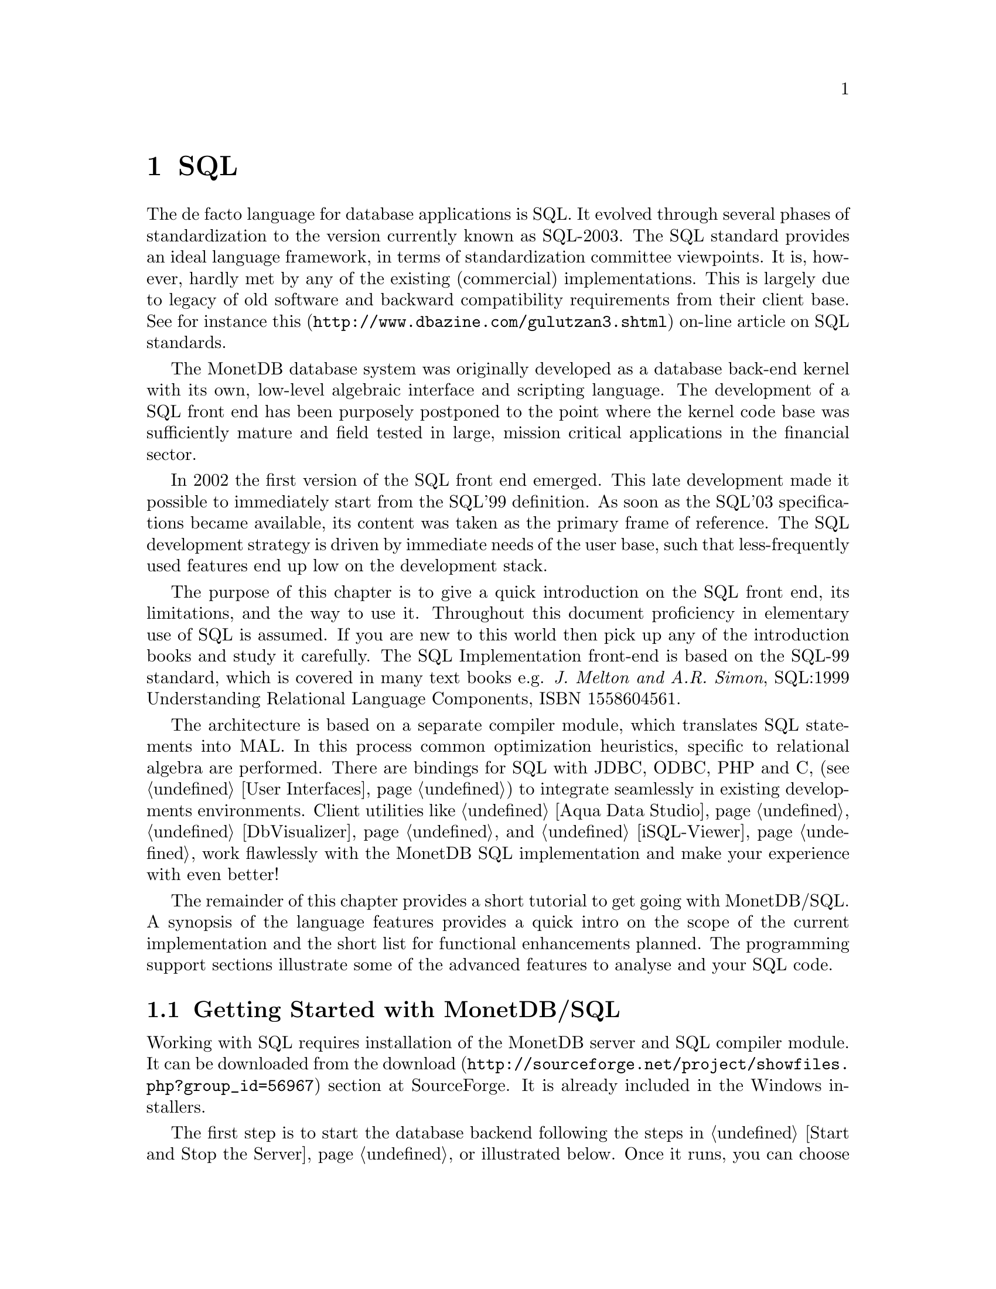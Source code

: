 @chapter SQL

The de facto language for database applications is SQL.  It evolved
through several phases of standardization to the version currently
known as SQL-2003.
The SQL standard provides an ideal language framework,
in terms of standardization committee viewpoints.  It is, however,
hardly met by any of the existing (commercial) implementations.
This is largely due to legacy of old software and backward compatibility
requirements from their client base.  See for instance
@url{http://www.dbazine.com/gulutzan3.shtml,this}
on-line article on SQL standards.

The MonetDB database system was originally developed as a database back-end
kernel with its own, low-level algebraic interface and scripting language.
The development of a SQL front end has been purposely postponed to the point
where the kernel code base was sufficiently mature and field tested in
large, mission critical applications in the financial sector.

In 2002 the first version of the SQL front end emerged.
This late development made it possible to immediately start from the SQL'99
definition. As soon as the SQL'03 specifications became available, its content
was taken as the primary frame of reference.
The SQL development strategy is driven by immediate needs of the
user base, such that less-frequently used features end up low on
the development stack.

The purpose of this chapter is to give a quick introduction on the SQL
front end, its limitations, and the way to use it.  Throughout this document
proficiency in elementary use of SQL is assumed.
If you are new to this world then pick up any of the
introduction books and study it carefully.
The SQL Implementation front-end is based on the SQL-99 standard,
which is covered in many text books e.g.
@emph{J. Melton and A.R. Simon}, SQL:1999 Understanding
Relational Language Components, ISBN 1558604561.

The architecture is based on a separate compiler module, which translates
SQL statements into MAL. In this process common optimization heuristics,
specific to relational algebra are performed.
There are bindings for SQL with JDBC, ODBC, PHP and C,
(see @ref{User Interfaces}) to integrate seamlessly in existing
developments environments.
Client utilities like @ref{Aqua Data Studio},
@ref{DbVisualizer} and @ref{iSQL-Viewer}
work flawlessly with the MonetDB SQL implementation and make
your experience with even better!

The remainder of this chapter provides a short tutorial to get
going with MonetDB/SQL. A synopsis of the language features
provides a quick intro on the scope of the current implementation
and the short list for functional enhancements planned.
The programming support sections illustrate some of the advanced
features to analyse and your SQL code.
@menu
* Getting Started with SQL::
* The VOC Tutorial::
* SQL Language ::
* MonetDB/SQL Features::
@end menu

@node Getting Started with SQL, The VOC Tutorial, SQL, SQL
@section Getting Started with MonetDB/SQL
Working with SQL requires installation of the MonetDB server
and SQL compiler module.  It can be downloaded from the
@url{http://sourceforge.net/project/showfiles.php?group_id=56967,download}
section at SourceForge. It is already included in the Windows installers.

The first step is to start the database backend following
the steps in @ref{Start and Stop the Server} or illustrated below.
Once it runs, you can choose between a textual interface or
one of the graphical user interfaces (See @ref{User Interfaces}).
The easiest to start with is a textual SQL client.
Under Windows, this client is already configured to directly contact
the running server. For Linux users we illustrate the actions taken
behind the scene.

The first action on Linux is to start the database server as described
in @ref{Start and Stop the Server}.

@example
shell> monetdb --start --dbname=voc
Starting database server 'voc'... ok
shell>
@end example
Failures to start the server are reported in the
database log, which you can view using the commands
@example
monetdb --log
monetdb --log --dbname=voc
@end example
The next step is to connect to the server with a textual client.
Two such clients are included in the distribution: @code{mclient} and
@code{mjclient}.

The former is the native, C-implementation of the MonetDB client interface.
It is a no-frills and fast interface geared at developers.
The @code{mjclient} is a Java implementation and it
uses a standardized database interaction protocol.
If you are familiar with JDBC-based applications, or intend to
build those, this interface may be your prime choice.
The @code{mjclient} utility is illustrated:
@example
shell> mjclient --database=voc --user=monetdb
password: *******
Welcome to the MonetDB interactive JDBC terminal!
Database: MonetDB 4.99.19
Driver: MonetDB Native Driver 1.3 (Spur_pre1 20060112)
Type \q to quit, \h for a list of available commands
auto commit mode: on
monetdb->
@end example
The default password for the user @emph{monetdb} is @emph{monetdb}.
The location of the jar file is taken from the MonetDB
installation directory.  @code{mjclient} reads settings from
the @code{~/.monetdb} file (in property=value format) for ease of use.

The world of SQL is now available to the user:
@example
monetdb-> SELECT 'Hello SQL, here I come' AS "message";
+------------------------+
| message                |
+========================+
| Hello SQL, here I come |
+------------------------+
1 row
monetdb->
@end example

The alternative interface is @code{mclient} with its Spartan rendering scheme:
@example
shell> mclient -lsql
sql>SELECT 'Hello SQL, here I come' AS "message";
#  # table_name
# message # name
# char # type
# 22 # length
[ "Hello SQL, here I come"      ]
sql>
@end example

In a clean setup, either client program should run without problems.
If you haven't managed to contact the database server either way,
backtrack your steps. Is the server running? (use @code{monetdb --status})
More arguments may be needed if the server lives on
a different machine or the client does not have access to the
MonetDB configuration file to access the defaults. See @ref{Mapi Client}
or @ref{Jdbc Client} for details.
